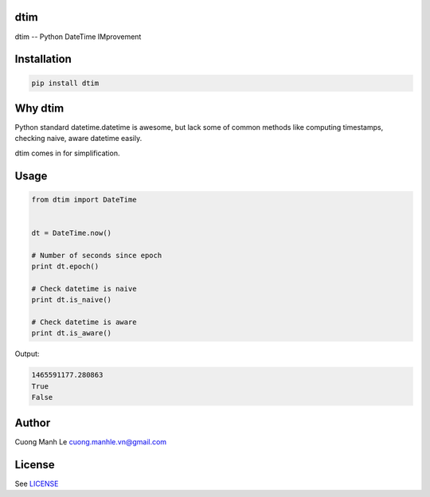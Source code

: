 dtim
====

dtim -- Python DateTime IMprovement

.. image:: https://travis-ci.org/Gnouc/dtim.svg?branch=master
    :target: https://travis-ci.org/Gnouc/dtim

Installation
============

.. code:: sh

    pip install dtim

Why dtim
========

Python standard datetime.datetime is awesome, but lack some of common
methods like computing timestamps, checking naive, aware datetime
easily.

dtim comes in for simplification.

Usage
=====

.. code:: python

    from dtim import DateTime


    dt = DateTime.now()

    # Number of seconds since epoch
    print dt.epoch()

    # Check datetime is naive
    print dt.is_naive()

    # Check datetime is aware
    print dt.is_aware()

Output:

.. code:: sh

    1465591177.280863
    True
    False

Author
======

Cuong Manh Le cuong.manhle.vn@gmail.com

License
=======

See `LICENSE <https://github.com/Gnouc/dtim/blob/master/LICENSE>`__
